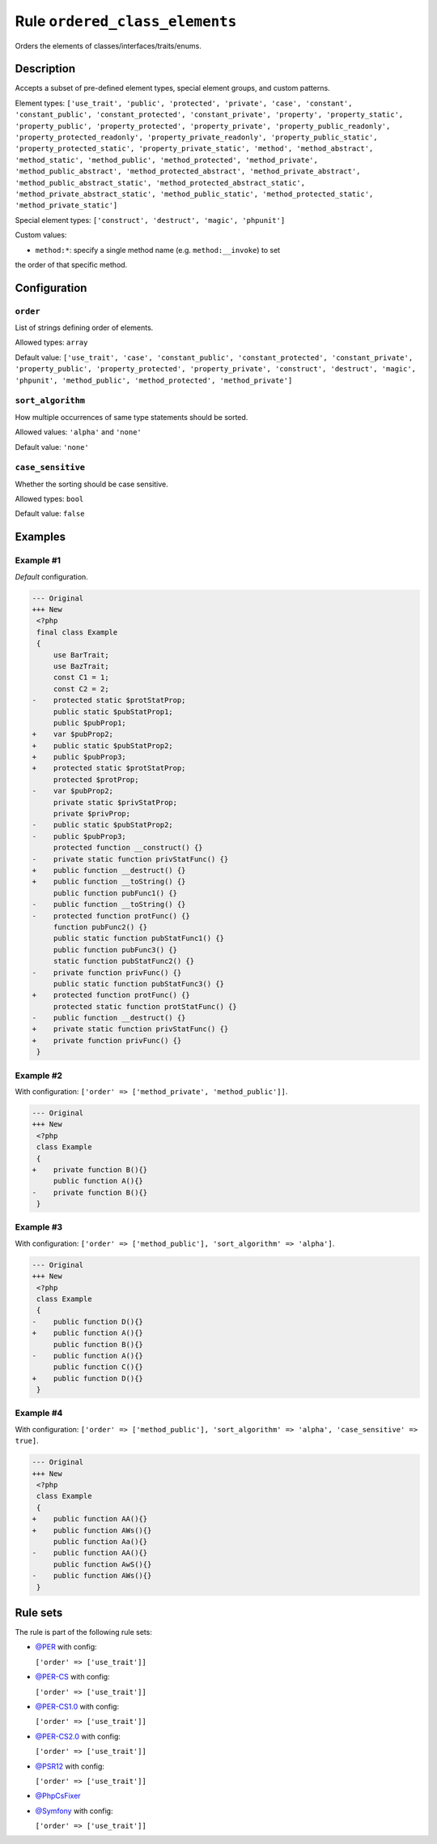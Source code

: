 ===============================
Rule ``ordered_class_elements``
===============================

Orders the elements of classes/interfaces/traits/enums.

Description
-----------

Accepts a subset of pre-defined element types, special element groups, and
custom patterns.

Element types: ``['use_trait', 'public', 'protected', 'private', 'case',
'constant', 'constant_public', 'constant_protected', 'constant_private',
'property', 'property_static', 'property_public', 'property_protected',
'property_private', 'property_public_readonly', 'property_protected_readonly',
'property_private_readonly', 'property_public_static',
'property_protected_static', 'property_private_static', 'method',
'method_abstract', 'method_static', 'method_public', 'method_protected',
'method_private', 'method_public_abstract', 'method_protected_abstract',
'method_private_abstract', 'method_public_abstract_static',
'method_protected_abstract_static', 'method_private_abstract_static',
'method_public_static', 'method_protected_static', 'method_private_static']``

Special element types: ``['construct', 'destruct', 'magic', 'phpunit']``

Custom values:

- ``method:*``: specify a single method name (e.g. ``method:__invoke``) to set
the order of that specific method.

Configuration
-------------

``order``
~~~~~~~~~

List of strings defining order of elements.

Allowed types: ``array``

Default value: ``['use_trait', 'case', 'constant_public', 'constant_protected', 'constant_private', 'property_public', 'property_protected', 'property_private', 'construct', 'destruct', 'magic', 'phpunit', 'method_public', 'method_protected', 'method_private']``

``sort_algorithm``
~~~~~~~~~~~~~~~~~~

How multiple occurrences of same type statements should be sorted.

Allowed values: ``'alpha'`` and ``'none'``

Default value: ``'none'``

``case_sensitive``
~~~~~~~~~~~~~~~~~~

Whether the sorting should be case sensitive.

Allowed types: ``bool``

Default value: ``false``

Examples
--------

Example #1
~~~~~~~~~~

*Default* configuration.

.. code-block:: diff

   --- Original
   +++ New
    <?php
    final class Example
    {
        use BarTrait;
        use BazTrait;
        const C1 = 1;
        const C2 = 2;
   -    protected static $protStatProp;
        public static $pubStatProp1;
        public $pubProp1;
   +    var $pubProp2;
   +    public static $pubStatProp2;
   +    public $pubProp3;
   +    protected static $protStatProp;
        protected $protProp;
   -    var $pubProp2;
        private static $privStatProp;
        private $privProp;
   -    public static $pubStatProp2;
   -    public $pubProp3;
        protected function __construct() {}
   -    private static function privStatFunc() {}
   +    public function __destruct() {}
   +    public function __toString() {}
        public function pubFunc1() {}
   -    public function __toString() {}
   -    protected function protFunc() {}
        function pubFunc2() {}
        public static function pubStatFunc1() {}
        public function pubFunc3() {}
        static function pubStatFunc2() {}
   -    private function privFunc() {}
        public static function pubStatFunc3() {}
   +    protected function protFunc() {}
        protected static function protStatFunc() {}
   -    public function __destruct() {}
   +    private static function privStatFunc() {}
   +    private function privFunc() {}
    }

Example #2
~~~~~~~~~~

With configuration: ``['order' => ['method_private', 'method_public']]``.

.. code-block:: diff

   --- Original
   +++ New
    <?php
    class Example
    {
   +    private function B(){}
        public function A(){}
   -    private function B(){}
    }

Example #3
~~~~~~~~~~

With configuration: ``['order' => ['method_public'], 'sort_algorithm' => 'alpha']``.

.. code-block:: diff

   --- Original
   +++ New
    <?php
    class Example
    {
   -    public function D(){}
   +    public function A(){}
        public function B(){}
   -    public function A(){}
        public function C(){}
   +    public function D(){}
    }

Example #4
~~~~~~~~~~

With configuration: ``['order' => ['method_public'], 'sort_algorithm' => 'alpha', 'case_sensitive' => true]``.

.. code-block:: diff

   --- Original
   +++ New
    <?php
    class Example
    {
   +    public function AA(){}
   +    public function AWs(){}
        public function Aa(){}
   -    public function AA(){}
        public function AwS(){}
   -    public function AWs(){}
    }

Rule sets
---------

The rule is part of the following rule sets:

- `@PER <./../../ruleSets/PER.rst>`_ with config:

  ``['order' => ['use_trait']]``

- `@PER-CS <./../../ruleSets/PER-CS.rst>`_ with config:

  ``['order' => ['use_trait']]``

- `@PER-CS1.0 <./../../ruleSets/PER-CS1.0.rst>`_ with config:

  ``['order' => ['use_trait']]``

- `@PER-CS2.0 <./../../ruleSets/PER-CS2.0.rst>`_ with config:

  ``['order' => ['use_trait']]``

- `@PSR12 <./../../ruleSets/PSR12.rst>`_ with config:

  ``['order' => ['use_trait']]``

- `@PhpCsFixer <./../../ruleSets/PhpCsFixer.rst>`_
- `@Symfony <./../../ruleSets/Symfony.rst>`_ with config:

  ``['order' => ['use_trait']]``


